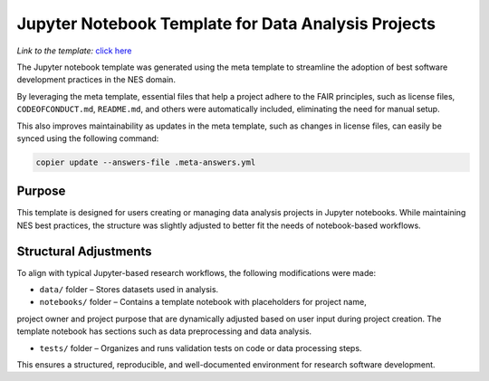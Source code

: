 Jupyter Notebook Template for Data Analysis Projects
====================================================

*Link to the template:* `click here <https://github.com/SS-NES/notebook-template>`_

The Jupyter notebook template was generated using the meta template 
to streamline the adoption of best software development practices in the NES domain.

By leveraging the meta template, essential files that help a project adhere to the FAIR principles, 
such as license files, ``CODEOFCONDUCT.md``, ``README.md``, 
and others were automatically included, eliminating the need for manual setup.

This also improves maintainability as updates in the meta template, such as changes in license files, 
can easily be synced using the following command:

.. code-block:: bash

   copier update --answers-file .meta-answers.yml

Purpose
-------

This template is designed for users creating or managing data analysis projects 
in Jupyter notebooks. While maintaining NES best practices, the structure was 
slightly adjusted to better fit the needs of notebook-based workflows.

Structural Adjustments
----------------------

To align with typical Jupyter-based research workflows, 
the following modifications were made:

- ``data/`` folder – Stores datasets used in analysis.

- ``notebooks/`` folder – Contains a template notebook with placeholders for project name,
project owner and project purpose that are dynamically 
adjusted based on user input during project creation. 
The template notebook has sections such as data preprocessing and data analysis.

- ``tests/`` folder – Organizes and runs validation tests on code or data processing steps.

This ensures a structured, reproducible, and well-documented environment for research software development.
